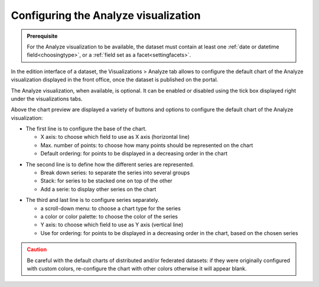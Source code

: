 Configuring the Analyze visualization
=====================================


.. admonition:: Prerequisite
   :class: important

   For the Analyze visualization to be available, the dataset must contain at least one :ref:`date or datetime field<choosingtype>`, or a :ref:`field set as a facet<settingfacets>`.


In the edition interface of a dataset, the Visualizations > Analyze tab allows to configure the default chart of the Analyze visualization displayed in the front office, once the dataset is published on the portal.

The Analyze visualization, when available, is optional. It can be enabled or disabled using the tick box displayed right under the visualizations tabs.

.. image:: images/analyze_view_configuration.png

Above the chart preview are displayed a variety of buttons and options to configure the default chart of the Analyze visualization:

.. image:: /exploring_catalog_and_datasets/02_looking_up_a_dataset/images/chart1.png
   :alt: First line of chart configuration

- The first line is to configure the base of the chart.

  - X axis: to choose which field to use as X axis (horizontal line)
  - Max. number of points: to choose how many points should be represented on the chart
  - Default ordering: for points to be displayed in a decreasing order in the chart

.. image:: /exploring_catalog_and_datasets/02_looking_up_a_dataset/images/chart2.png
   :alt: Second line of chart configuration

- The second line is to define how the different series are represented.

  - Break down series: to separate the series into several groups
  - Stack: for series to be stacked one on top of the other
  - Add a serie: to display other series on the chart

.. image:: /exploring_catalog_and_datasets/02_looking_up_a_dataset/images/chart3.png
   :alt: Third line of chart configuration

- The third and last line is to configure series separately.

  - a scroll-down menu: to choose a chart type for the series
  - a color or color palette: to choose the color of the series
  - Y axis: to choose which field to use as Y axis (vertical line)
  - Use for ordering: for points to be displayed in a decreasing order in the chart, based on the chosen series

.. admonition:: Caution
   :class: caution

   Be careful with the default charts of distributed and/or federated datasets: if they were originally configured with custom colors, re-configure the chart with other colors otherwise it will appear blank.
